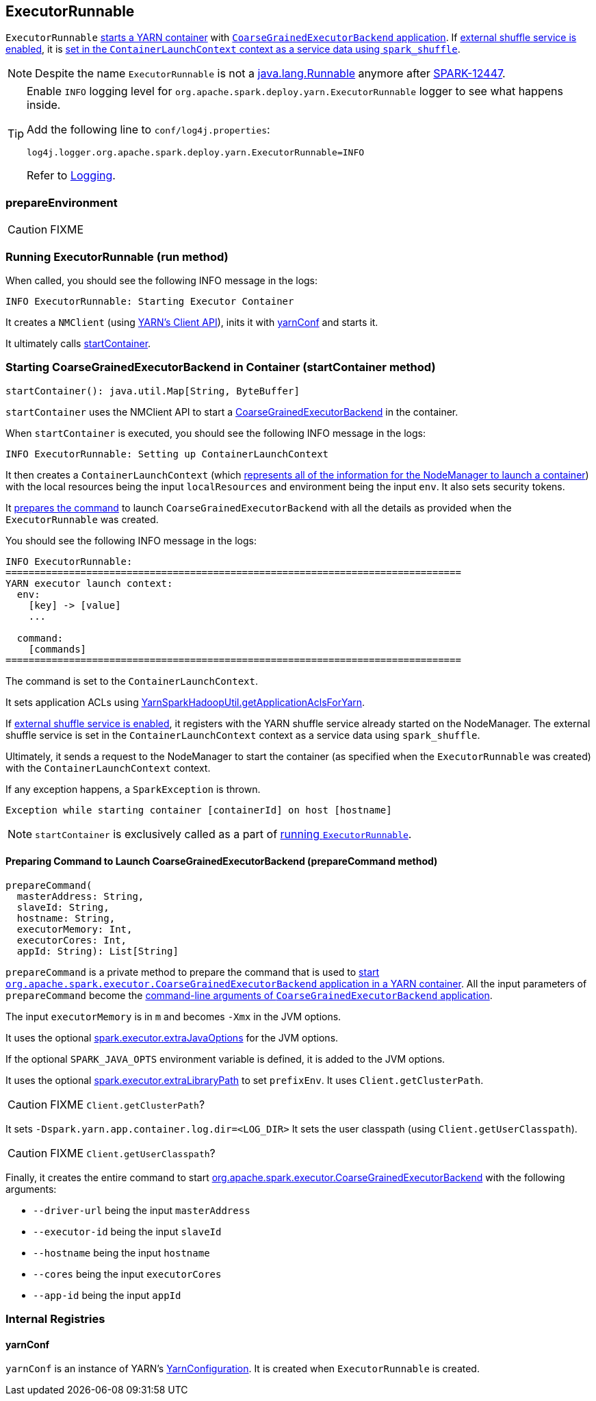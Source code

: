 == ExecutorRunnable

`ExecutorRunnable` <<run, starts a YARN container>> with link:spark-executor-backends-coarse-grained.adoc#main[`CoarseGrainedExecutorBackend` application]. If link:spark-ExternalShuffleService.adoc#spark.shuffle.service.enabled[external shuffle service is enabled], it is <<startContainer, set in the `ContainerLaunchContext` context as a service data using `spark_shuffle`>>.

NOTE: Despite the name `ExecutorRunnable` is not a http://docs.oracle.com/javase/8/docs/api/java/lang/Runnable.html[java.lang.Runnable] anymore after https://issues.apache.org/jira/browse/SPARK-12447[SPARK-12447].

[TIP]
====
Enable `INFO` logging level for `org.apache.spark.deploy.yarn.ExecutorRunnable` logger to see what happens inside.

Add the following line to `conf/log4j.properties`:

```
log4j.logger.org.apache.spark.deploy.yarn.ExecutorRunnable=INFO
```

Refer to link:spark-logging.adoc[Logging].
====

=== [[prepareEnvironment]] prepareEnvironment

CAUTION: FIXME

=== [[run]] Running ExecutorRunnable (run method)

When called, you should see the following INFO message in the logs:

```
INFO ExecutorRunnable: Starting Executor Container
```

It creates a `NMClient` (using https://hadoop.apache.org/docs/current/api/org/apache/hadoop/yarn/client/api/NMClient.html[YARN's Client API]), inits it with <<yarnConf, yarnConf>> and starts it.

It ultimately calls <<startContainer, startContainer>>.

=== [[startContainer]] Starting CoarseGrainedExecutorBackend in Container (startContainer method)

[source, scala]
----
startContainer(): java.util.Map[String, ByteBuffer]
----

`startContainer` uses the NMClient API to start a link:spark-executor-backends-coarse-grained.adoc[CoarseGrainedExecutorBackend] in the container.

When `startContainer` is executed, you should see the following INFO message in the logs:

```
INFO ExecutorRunnable: Setting up ContainerLaunchContext
```

It then creates a `ContainerLaunchContext` (which https://hadoop.apache.org/docs/current/api/org/apache/hadoop/yarn/api/records/ContainerLaunchContext.html[represents all of the information for the NodeManager to launch a container]) with the local resources being the input `localResources` and environment being the input `env`. It also sets security tokens.

It <<prepareCommand, prepares the command>> to launch `CoarseGrainedExecutorBackend` with all the details as provided when the `ExecutorRunnable` was created.

You should see the following INFO message in the logs:

```
INFO ExecutorRunnable:
===============================================================================
YARN executor launch context:
  env:
    [key] -> [value]
    ...

  command:
    [commands]
===============================================================================
```

The command is set to the `ContainerLaunchContext`.

It sets application ACLs using link:spark-yarn-YarnSparkHadoopUtil.adoc#getApplicationAclsForYarn[YarnSparkHadoopUtil.getApplicationAclsForYarn].

If link:spark-ExternalShuffleService.adoc#spark.shuffle.service.enabled[external shuffle service is enabled], it registers with the YARN shuffle service already started on the NodeManager. The external shuffle service is set in the `ContainerLaunchContext` context as a service data using `spark_shuffle`.

Ultimately, it sends a request to the NodeManager to start the container (as specified when the `ExecutorRunnable` was created) with the `ContainerLaunchContext` context.

If any exception happens, a `SparkException` is thrown.

```
Exception while starting container [containerId] on host [hostname]
```

NOTE: `startContainer` is exclusively called as a part of <<run, running `ExecutorRunnable`>>.

==== [[prepareCommand]] Preparing Command to Launch CoarseGrainedExecutorBackend (prepareCommand method)

[source, scala]
----
prepareCommand(
  masterAddress: String,
  slaveId: String,
  hostname: String,
  executorMemory: Int,
  executorCores: Int,
  appId: String): List[String]
----

`prepareCommand` is a private method to prepare the command that is used to <<startContainer, start `org.apache.spark.executor.CoarseGrainedExecutorBackend` application in a YARN container>>. All the input parameters of `prepareCommand` become the link:spark-executor-backends-coarse-grained.adoc#main[command-line arguments of `CoarseGrainedExecutorBackend` application].

The input `executorMemory` is in `m` and becomes `-Xmx` in the JVM options.

It uses the optional link:spark-executor.adoc#spark.executor.extraJavaOptions[spark.executor.extraJavaOptions] for the JVM options.

If the optional `SPARK_JAVA_OPTS` environment variable is defined, it is added to the JVM options.

It uses the optional link:spark-executor.adoc#spark.executor.extraLibraryPath[spark.executor.extraLibraryPath] to set `prefixEnv`. It uses `Client.getClusterPath`.

CAUTION: FIXME `Client.getClusterPath`?

It sets `-Dspark.yarn.app.container.log.dir=<LOG_DIR>`
It sets the user classpath (using `Client.getUserClasspath`).

CAUTION: FIXME `Client.getUserClasspath`?

Finally, it creates the entire command to start link:spark-executor-backends-coarse-grained.adoc[org.apache.spark.executor.CoarseGrainedExecutorBackend] with the following arguments:

* `--driver-url` being the input `masterAddress`
* `--executor-id` being the input `slaveId`
* `--hostname` being the input `hostname`
* `--cores` being the input `executorCores`
* `--app-id` being the input `appId`

=== [[internal-registries]] Internal Registries

==== [[yarnConf]] yarnConf

`yarnConf` is an instance of YARN's https://hadoop.apache.org/docs/current/api/org/apache/hadoop/yarn/conf/YarnConfiguration.html[YarnConfiguration]. It is created when `ExecutorRunnable` is created.
